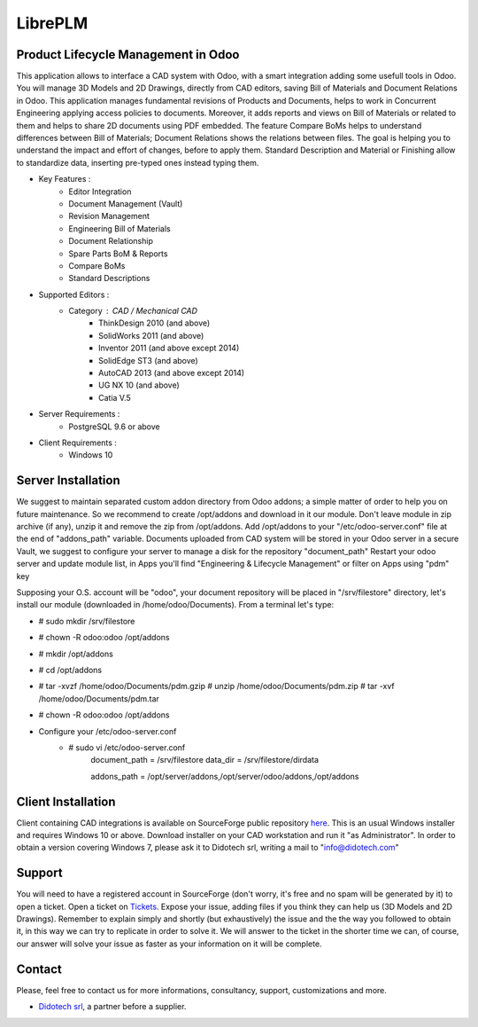 ========
LibrePLM
========

Product Lifecycle Management in Odoo
====================================

This application allows to interface a CAD system with Odoo, with a smart integration adding some usefull tools in Odoo.
You will manage 3D Models and 2D Drawings, directly from CAD editors, saving Bill of Materials and Document Relations in Odoo.
This application manages fundamental revisions of Products and Documents, helps to work in Concurrent Engineering applying access policies to documents.
Moreover, it adds reports and views on Bill of Materials or related to them and helps to share 2D documents using PDF embedded.
The feature Compare BoMs helps to understand differences between Bill of Materials; Document Relations shows the relations between files. 
The goal is helping you to understand the impact and effort of changes, before to apply them.
Standard Description and Material or Finishing allow to standardize data, inserting pre-typed ones instead typing them. 

* Key Features :
    * Editor Integration
    * Document Management (Vault)
    * Revision Management
    * Engineering Bill of Materials
    * Document Relationship
    * Spare Parts BoM & Reports
    * Compare BoMs
    * Standard Descriptions
    
    
* Supported Editors :
    * Category : CAD / Mechanical CAD
        * ThinkDesign 2010 (and above)
        * SolidWorks 2011 (and above)
        * Inventor 2011 (and above except 2014)
        * SolidEdge ST3 (and above)
        * AutoCAD 2013 (and above except 2014)
        * UG NX 10  (and above)
        * Catia V.5
        
* Server Requirements :
	* PostgreSQL 9.6 or above
	
* Client Requirements :
    * Windows 10


Server Installation
===================

We suggest to maintain separated custom addon directory from Odoo addons; a simple matter of order to help you on future maintenance.
So we recommend to create /opt/addons and download in it our module. Don't leave module in zip archive (if any), unzip it and remove the zip from /opt/addons.
Add /opt/addons to your "/etc/odoo-server.conf" file at the end of "addons_path" variable. 
Documents uploaded from CAD system will be stored in your Odoo server in a secure Vault, we suggest to configure your server to manage a disk for the repository "document_path"
Restart your odoo server and update module list, in Apps you'll find "Engineering & Lifecycle Management" or filter on Apps using "pdm" key

Supposing your O.S. account will be "odoo", your document repository will be placed in "/srv/filestore" directory, let's install our module (downloaded in /home/odoo/Documents). 
From a terminal let's type:

* # sudo mkdir /srv/filestore
* # chown -R odoo:odoo /opt/addons
* # mkdir /opt/addons
* # cd /opt/addons
* # tar -xvzf /home/odoo/Documents/pdm.gzip
  # unzip /home/odoo/Documents/pdm.zip
  # tar -xvf /home/odoo/Documents/pdm.tar
* # chown -R odoo:odoo /opt/addons

* Configure your /etc/odoo-server.conf
    * # sudo vi /etc/odoo-server.conf
        document_path = /srv/filestore
        data_dir = /srv/filestore/dirdata
        
        addons_path = /opt/server/addons,/opt/server/odoo/addons,/opt/addons
        

Client Installation
===================

Client containing CAD integrations is available on SourceForge public repository `here <http://sourceforge.net/projects/libreplm/files/Client>`_.
This is an usual Windows installer and requires Windows 10 or above. Download installer on your CAD workstation and run it "as Administrator". 
In order to obtain a version covering Windows 7, please ask it to Didotech srl, writing a mail to "info@didotech.com"


Support
=======

You will need to have a registered account in SourceForge (don't worry, it's free and no spam will be generated by it) to open a ticket.
Open a ticket on `Tickets <https://sourceforge.net/p/libreplm/tickets>`_. Expose your issue, adding files if you think they can help us (3D Models and 2D Drawings).
Remember to explain simply and shortly (but exhaustively) the issue and the the way you followed to obtain it, in this way we can try to replicate in order to solve it.
We will answer to the ticket in the shorter time we can, of course, our answer will solve your issue as faster as your information on it will be complete.


Contact
=======
Please, feel free to contact us for more informations, consultancy, support, customizations and more. 

* `Didotech srl <http://www.didotech.com>`_, a partner before a supplier.
